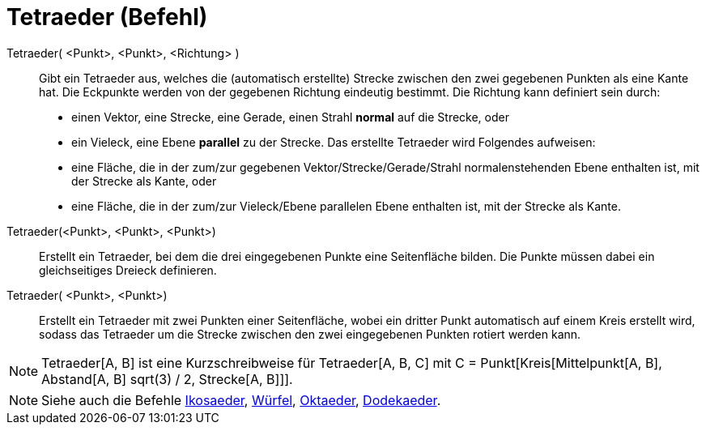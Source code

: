= Tetraeder (Befehl)
:page-en: commands/Tetrahedron
ifdef::env-github[:imagesdir: /de/modules/ROOT/assets/images]

Tetraeder( <Punkt>, <Punkt>, <Richtung> )::
  Gibt ein Tetraeder aus, welches die (automatisch erstellte) Strecke zwischen den zwei gegebenen Punkten als eine Kante
  hat.
  Die Eckpunkte werden von der gegebenen Richtung eindeutig bestimmt. Die Richtung kann definiert sein durch:
  * einen Vektor, eine Strecke, eine Gerade, einen Strahl *normal* auf die Strecke, oder
  * ein Vieleck, eine Ebene *parallel* zu der Strecke.
  Das erstellte Tetraeder wird Folgendes aufweisen:
  * eine Fläche, die in der zum/zur gegebenen Vektor/Strecke/Gerade/Strahl normalenstehenden Ebene enthalten ist, mit
  der Strecke als Kante, oder
  * eine Fläche, die in der zum/zur Vieleck/Ebene parallelen Ebene enthalten ist, mit der Strecke als Kante.

Tetraeder(<Punkt>, <Punkt>, <Punkt>)::
  Erstellt ein Tetraeder, bei dem die drei eingegebenen Punkte eine Seitenfläche bilden. Die Punkte müssen dabei ein
  gleichseitiges Dreieck definieren.

Tetraeder( <Punkt>, <Punkt>)::
  Erstellt ein Tetraeder mit zwei Punkten einer Seitenfläche, wobei ein dritter Punkt automatisch auf einem Kreis
  erstellt wird, sodass das Tetraeder um die Strecke zwischen den zwei eingegebenen Punkten rotiert werden kann.

[NOTE]
====

Tetraeder[A, B] ist eine Kurzschreibweise für Tetraeder[A, B, C] mit C = Punkt[Kreis[Mittelpunkt[A, B], Abstand[A, B]
sqrt(3) / 2, Strecke[A, B]]].

====

[NOTE]
====

Siehe auch die Befehle xref:/commands/Ikosaeder.adoc[Ikosaeder], xref:/commands/Würfel.adoc[Würfel],
xref:/commands/Oktaeder.adoc[Oktaeder], xref:/commands/Dodekaeder.adoc[Dodekaeder].

====
